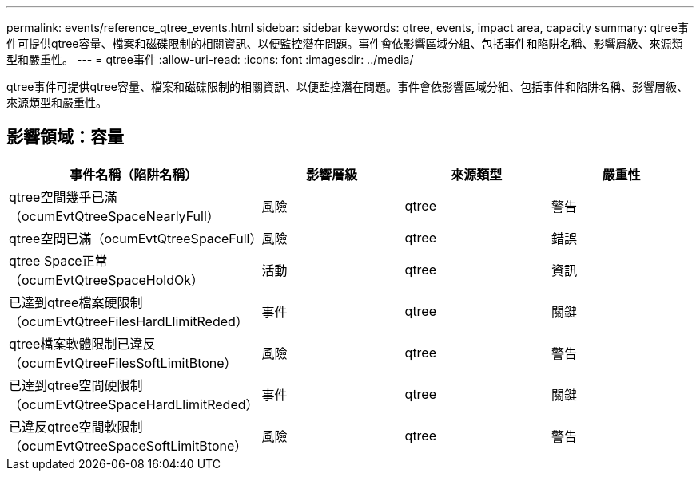 ---
permalink: events/reference_qtree_events.html 
sidebar: sidebar 
keywords: qtree, events, impact area, capacity 
summary: qtree事件可提供qtree容量、檔案和磁碟限制的相關資訊、以便監控潛在問題。事件會依影響區域分組、包括事件和陷阱名稱、影響層級、來源類型和嚴重性。 
---
= qtree事件
:allow-uri-read: 
:icons: font
:imagesdir: ../media/


[role="lead"]
qtree事件可提供qtree容量、檔案和磁碟限制的相關資訊、以便監控潛在問題。事件會依影響區域分組、包括事件和陷阱名稱、影響層級、來源類型和嚴重性。



== 影響領域：容量

|===
| 事件名稱（陷阱名稱） | 影響層級 | 來源類型 | 嚴重性 


 a| 
qtree空間幾乎已滿（ocumEvtQtreeSpaceNearlyFull）
 a| 
風險
 a| 
qtree
 a| 
警告



 a| 
qtree空間已滿（ocumEvtQtreeSpaceFull）
 a| 
風險
 a| 
qtree
 a| 
錯誤



 a| 
qtree Space正常（ocumEvtQtreeSpaceHoldOk）
 a| 
活動
 a| 
qtree
 a| 
資訊



 a| 
已達到qtree檔案硬限制（ocumEvtQtreeFilesHardLlimitReded）
 a| 
事件
 a| 
qtree
 a| 
關鍵



 a| 
qtree檔案軟體限制已違反（ocumEvtQtreeFilesSoftLimitBtone）
 a| 
風險
 a| 
qtree
 a| 
警告



 a| 
已達到qtree空間硬限制（ocumEvtQtreeSpaceHardLlimitReded）
 a| 
事件
 a| 
qtree
 a| 
關鍵



 a| 
已違反qtree空間軟限制（ocumEvtQtreeSpaceSoftLimitBtone）
 a| 
風險
 a| 
qtree
 a| 
警告

|===